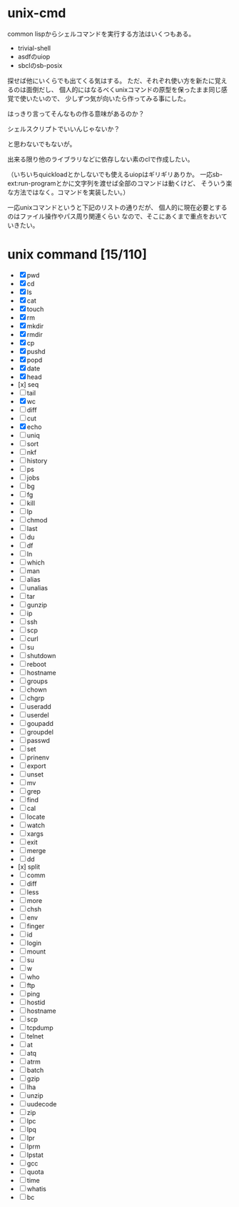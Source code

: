 * unix-cmd

common lispからシェルコマンドを実行する方法はいくつもある。

- trivial-shell
- asdfのuiop
- sbclのsb-posix

探せば他にいくらでも出てくる気はする。 
ただ、それぞれ使い方を新たに覚えるのは面倒だし、 
個人的にはなるべくunixコマンドの原型を保ったまま同じ感覚で使いたいので、
少しずつ気が向いたら作ってみる事にした。

はっきり言ってそんなもの作る意味があるのか？

シェルスクリプトでいいんじゃないか？

と思わないでもないが。

出来る限り他のライブラリなどに依存しない素のclで作成したい。

（いちいちquickloadとかしないでも使えるuiopはギリギリありか。
一応sb-ext:run-programとかに文字列を渡せば全部のコマンドは動くけど、
そういう楽な方法ではなく。コマンドを実装したい。）

一応unixコマンドというと下記のリストの通りだが、
個人的に現在必要とするのはファイル操作やパス周り関連くらい
なので、そこにあくまで重点をおいていきたい。

* unix command [15/110]
- [X] pwd
- [X] cd
- [X] ls
- [X] cat
- [X] touch
- [X] rm
- [X] mkdir
- [X] rmdir
- [X] cp
- [X] pushd
- [X] popd
- [X] date
- [X] head
- [x] seq
- [ ] tail
- [X] wc
- [ ] diff
- [ ] cut
- [X] echo
- [ ] uniq
- [ ] sort
- [ ] nkf
- [ ] history
- [ ] ps
- [ ] jobs
- [ ] bg
- [ ] fg
- [ ] kill
- [ ] lp
- [ ] chmod
- [ ] last
- [ ] du
- [ ] df
- [ ] ln
- [ ] which
- [ ] man
- [ ] alias
- [ ] unalias
- [ ] tar
- [ ] gunzip
- [ ] ip
- [ ] ssh
- [ ] scp
- [ ] curl
- [ ] su
- [ ] shutdown
- [ ] reboot
- [ ] hostname
- [ ] groups
- [ ] chown
- [ ] chgrp
- [ ] useradd
- [ ] userdel
- [ ] goupadd
- [ ] groupdel
- [ ] passwd
- [ ] set
- [ ] prinenv
- [ ] export
- [ ] unset
- [ ] mv
- [ ] grep
- [ ] find
- [ ] cal
- [ ] locate
- [ ] watch
- [ ] xargs
- [ ] exit
- [ ] merge
- [ ] dd
- [x] split
- [ ] comm
- [ ] diff
- [ ] less
- [ ] more
- [ ] chsh
- [ ] env
- [ ] finger
- [ ] id
- [ ] login
- [ ] mount
- [ ] su
- [ ] w
- [ ] who
- [ ] ftp
- [ ] ping
- [ ] hostid
- [ ] hostname
- [ ] scp
- [ ] tcpdump
- [ ] telnet
- [ ] at
- [ ] atq
- [ ] atrm
- [ ] batch
- [ ] gzip
- [ ] lha
- [ ] unzip
- [ ] uudecode
- [ ] zip
- [ ] lpc
- [ ] lpq
- [ ] lpr
- [ ] lprm
- [ ] lpstat
- [ ] gcc
- [ ] quota
- [ ] time
- [ ] whatis
- [ ] bc







